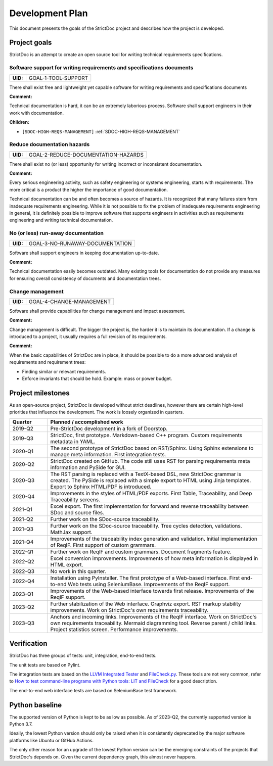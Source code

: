 Development Plan
$$$$$$$$$$$$$$$$

This document presents the goals of the StrictDoc project and describes how the
project is developed.

Project goals
=============

StrictDoc is an attempt to create an open source tool for writing
technical requirements specifications.

.. _GOAL-1-TOOL-SUPPORT:

Software support for writing requirements and specifications documents
----------------------------------------------------------------------

.. list-table::
    :align: left
    :header-rows: 0

    * - **UID:**
      - GOAL-1-TOOL-SUPPORT

There shall exist free and lightweight yet capable software for writing
requirements and specifications documents

**Comment:**

Technical documentation is hard, it can be an extremely laborious process.
Software shall support engineers in their work with documentation.

**Children:**

- ``[SDOC-HIGH-REQS-MANAGEMENT]`` :ref:`SDOC-HIGH-REQS-MANAGEMENT`

.. _GOAL-2-REDUCE-DOCUMENTATION-HAZARDS:

Reduce documentation hazards
----------------------------

.. list-table::
    :align: left
    :header-rows: 0

    * - **UID:**
      - GOAL-2-REDUCE-DOCUMENTATION-HAZARDS

There shall exist no (or less) opportunity for writing incorrect or inconsistent
documentation.

**Comment:**

Every serious engineering activity, such as safety engineering or systems
engineering, starts with requirements. The more critical is a product the higher
the importance of good documentation.

Technical documentation can be and often becomes a source of hazards.
It is recognized that many failures stem from inadequate requirements
engineering. While it is not possible to fix the problem of inadequate
requirements engineering in general, it is definitely possible to improve
software that supports engineers in activities such as requirements engineering
and writing technical documentation.

.. _GOAL-3-NO-RUNAWAY-DOCUMENTATION:

No (or less) run-away documentation
-----------------------------------

.. list-table::
    :align: left
    :header-rows: 0

    * - **UID:**
      - GOAL-3-NO-RUNAWAY-DOCUMENTATION

Software shall support engineers in keeping documentation up-to-date.

**Comment:**

Technical documentation easily becomes outdated. Many existing tools for
documentation do not provide any measures for ensuring overall consistency of
documents and documentation trees.

.. _GOAL-4-CHANGE-MANAGEMENT:

Change management
-----------------

.. list-table::
    :align: left
    :header-rows: 0

    * - **UID:**
      - GOAL-4-CHANGE-MANAGEMENT

Software shall provide capabilities for change management and impact assessment.

**Comment:**

Change management is difficult. The bigger the project is, the harder it is to
maintain its documentation. If a change is introduced to a project, it usually
requires a full revision of its requirements.

**Comment:**

When the basic capabilities of StrictDoc are in place, it should be possible
to do a more advanced analysis of requirements and requirement trees:

- Finding similar or relevant requirements.
- Enforce invariants that should be hold. Example: mass or power budget.

Project milestones
==================

As an open-source project, StrictDoc is developed without strict deadlines, however there are certain high-level priorities that influence the development. The work is loosely organized in quarters.

.. list-table::
   :header-rows: 1
   :widths: 15 85

   * - **Quarter**
     - **Planned / accomplished work**

   * - 2019-Q2
     - Pre-StrictDoc development in a fork of Doorstop.
   * - 2019-Q3
     - StrictDoc, first prototype. Markdown-based C++ program. Custom requirements metadata in YAML.
   * - 2020-Q1
     - The second prototype of StrictDoc based on RST/Sphinx. Using Sphinx extensions to manage meta information. First integration tests.
   * - 2020-Q2
     - StrictDoc created on GitHub. The code still uses RST for parsing requirements meta information and PySide for GUI.
   * - 2020-Q3
     - The RST parsing is replaced with a TextX-based DSL, new StrictDoc grammar is created. The PySide is replaced with a simple export to HTML using Jinja templates. Export to Sphinx HTML/PDF is introduced.
   * - 2020-Q4
     - Improvements in the styles of HTML/PDF exports. First Table, Traceability, and Deep Traceability screens.
   * - 2021-Q1
     - Excel export. The first implementation for forward and reverse traceability between SDoc and source files.
   * - 2021-Q2
     - Further work on the SDoc-source traceability.
   * - 2021-Q3
     - Further work on the SDoc-source traceability. Tree cycles detection, validations. MathJax support.
   * - 2021-Q4
     - Improvements of the traceability index generation and validation. Initial implementation of ReqIF. First support of custom grammars.
   * - 2022-Q1
     - Further work on ReqIF and custom grammars. Document fragments feature.
   * - 2022-Q2
     - Excel conversion improvements. Improvements of how meta information is displayed in HTML export.
   * - 2022-Q3
     - No work in this quarter.
   * - 2022-Q4
     - Installation using PyInstaller. The first prototype of a Web-based interface. First end-to-end Web tests using SeleniumBase. Improvements of the ReqIF support.
   * - 2023-Q1
     - Improvements of the Web-based interface towards first release. Improvements of the ReqIF support.
   * - 2023-Q2
     - Further stabilization of the Web interface. Graphviz export. RST markup stability improvements. Work on StrictDoc's own requirements traceability.
   * - 2023-Q3
     - Anchors and incoming links. Improvements of the ReqIF interface. Work on StrictDoc's own requirements traceability. Mermaid diagramming tool. Reverse parent / child links. Project statistics screen. Performance improvements.

Verification
============

StrictDoc has three groups of tests: unit, integration, end-to-end tests.

The unit tests are based on Pylint.

The integration tests are based on the `LLVM Integrated Tester <https://llvm.org/docs/CommandGuide/lit.html>`_ and `FileCheck.py <https://github.com/mull-project/FileCheck.py/blob/main/pyproject.toml>`_. These tools are not very common, refer to `How to test command-line programs with Python tools: LIT and FileCheck <https://stanislaw.github.io/2020-11-20-how-to-test-command-line-programs-with-python.html>`_ for a good description.

The end-to-end web interface tests are based on SeleniumBase test framework.

Python baseline
===============

The supported version of Python is kept to be as low as possible. As of 2023-Q2, the currently supported version is Python 3.7.

Ideally, the lowest Python version should only be raised when it is consistently deprecated by the major software platforms like Ubuntu or GitHub Actions.

The only other reason for an upgrade of the lowest Python version can be the emerging constraints of the projects that StrictDoc's depends on. Given the current dependency graph, this almost never happens.
